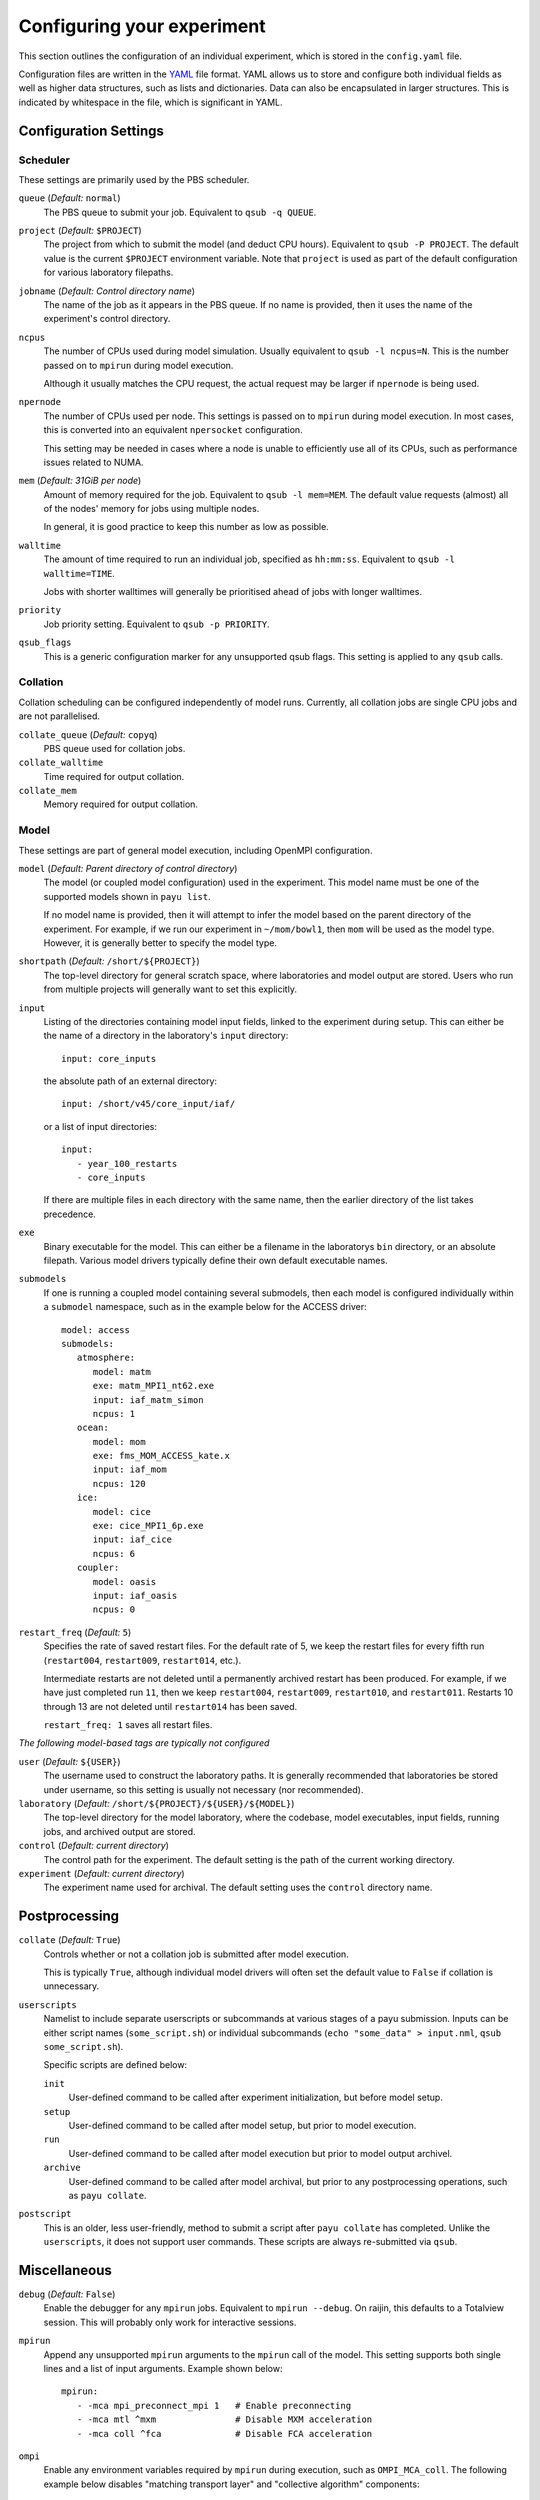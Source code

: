 .. _config:

===========================
Configuring your experiment
===========================

This section outlines the configuration of an individual experiment, which is
stored in the ``config.yaml`` file.

Configuration files are written in the YAML_ file format. YAML allows us to
store and configure both individual fields as well as higher data structures,
such as lists and dictionaries. Data can also be encapsulated in larger
structures. This is indicated by whitespace in the file, which is significant
in YAML.

.. _YAML: http://www.yaml.org/


Configuration Settings
======================

Scheduler
---------

These settings are primarily used by the PBS scheduler.

``queue`` (*Default:* ``normal``)
   The PBS queue to submit your job. Equivalent to ``qsub -q QUEUE``.

``project`` (*Default:* ``$PROJECT``)
   The project from which to submit the model (and deduct CPU hours).
   Equivalent to ``qsub -P PROJECT``. The default value is the current
   ``$PROJECT`` environment variable. Note that ``project`` is used as part of
   the default configuration for various laboratory filepaths.

``jobname`` (*Default: Control directory name*)
   The name of the job as it appears in the PBS queue. If no name is provided,
   then it uses the name of the experiment's control directory.

``ncpus``
   The number of CPUs used during model simulation. Usually equivalent to
   ``qsub -l ncpus=N``. This is the number passed on to ``mpirun`` during model
   execution.

   Although it usually matches the CPU request, the actual request
   may be larger if ``npernode`` is being used.

``npernode``
   The number of CPUs used per node. This settings is passed on to ``mpirun``
   during model execution. In most cases, this is converted into an
   equivalent ``npersocket`` configuration.

   This setting may be needed in cases where a node is unable to efficiently
   use all of its CPUs, such as performance issues related to NUMA.

``mem`` (*Default: 31GiB per node*)
   Amount of memory required for the job. Equivalent to ``qsub -l mem=MEM``.
   The default value requests (almost) all of the nodes' memory for jobs using
   multiple nodes.

   In general, it is good practice to keep this number as low as possible.

``walltime``
   The amount of time required to run an individual job, specified as
   ``hh:mm:ss``. Equivalent to ``qsub -l walltime=TIME``.

   Jobs with shorter walltimes will generally be prioritised ahead of jobs with
   longer walltimes.

``priority``
   Job priority setting. Equivalent to ``qsub -p PRIORITY``.

``qsub_flags``
   This is a generic configuration marker for any unsupported qsub flags. This
   setting is applied to any ``qsub`` calls.


Collation
---------

Collation scheduling can be configured independently of model runs. Currently,
all collation jobs are single CPU jobs and are not parallelised.

``collate_queue`` (*Default:* ``copyq``)
   PBS queue used for collation jobs.

``collate_walltime``
   Time required for output collation.

``collate_mem``
   Memory required for output collation.


Model
-----

These settings are part of general model execution, including OpenMPI
configuration.

``model`` (*Default: Parent directory of control directory*)
   The model (or coupled model configuration) used in the experiment. This
   model name must be one of the supported models shown in ``payu list``.

   If no model name is provided, then it will attempt to infer the model based
   on the parent directory of the experiment. For example, if we run our
   experiment in ``~/mom/bowl1``, then ``mom`` will be used as the model type.
   However, it is generally better to specify the model type.

``shortpath`` (*Default:* ``/short/${PROJECT}``)
   The top-level directory for general scratch space, where laboratories and
   model output are stored. Users who run from multiple projects will generally
   want to set this explicitly.

``input``
   Listing of the directories containing model input fields, linked to the
   experiment during setup. This can either be the name of a directory in the
   laboratory's ``input`` directory::

      input: core_inputs

   the absolute path of an external directory::

      input: /short/v45/core_input/iaf/

   or a list of input directories::

      input:
         - year_100_restarts
         - core_inputs

   If there are multiple files in each directory with the same name, then the
   earlier directory of the list takes precedence.

``exe``
   Binary executable for the model. This can either be a filename in the
   laboratorys ``bin`` directory, or an absolute filepath. Various model
   drivers typically define their own default executable names.

``submodels``
   If one is running a coupled model containing several submodels, then each
   model is configured individually within a ``submodel`` namespace, such as in
   the example below for the ACCESS driver::

      model: access
      submodels:
         atmosphere:
            model: matm
            exe: matm_MPI1_nt62.exe
            input: iaf_matm_simon
            ncpus: 1
         ocean:
            model: mom
            exe: fms_MOM_ACCESS_kate.x
            input: iaf_mom
            ncpus: 120
         ice:
            model: cice
            exe: cice_MPI1_6p.exe
            input: iaf_cice
            ncpus: 6
         coupler:
            model: oasis
            input: iaf_oasis
            ncpus: 0

``restart_freq`` (*Default:* ``5``)
   Specifies the rate of saved restart files. For the default rate of 5, we
   keep the restart files for every fifth run (``restart004``, ``restart009``,
   ``restart014``, etc.).

   Intermediate restarts are not deleted until a permanently archived restart
   has been produced. For example, if we have just completed run ``11``, then
   we keep ``restart004``, ``restart009``, ``restart010``, and ``restart011``.
   Restarts 10 through 13 are not deleted until ``restart014`` has been saved.

   ``restart_freq: 1`` saves all restart files.

*The following model-based tags are typically not configured*

``user`` (*Default:* ``${USER}``)
   The username used to construct the laboratory paths. It is generally
   recommended that laboratories be stored under username, so this setting is
   usually not necessary (nor recommended).

``laboratory`` (*Default:* ``/short/${PROJECT}/${USER}/${MODEL}``)
   The top-level directory for the model laboratory, where the codebase, model
   executables, input fields, running jobs, and archived output are stored.

``control`` (*Default: current directory*)
   The control path for the experiment. The default setting is the path of the
   current working directory.

``experiment`` (*Default: current directory*)
   The experiment name used for archival. The default setting uses the
   ``control`` directory name.


Postprocessing
==============

``collate`` (*Default:* ``True``)
   Controls whether or not a collation job is submitted after model execution.

   This is typically ``True``, although individual model drivers will often set the
   default value to ``False`` if collation is unnecessary.

``userscripts``
   Namelist to include separate userscripts or subcommands at various stages of
   a payu submission. Inputs can be either script names (``some_script.sh``) or
   individual subcommands (``echo "some_data" > input.nml``, ``qsub
   some_script.sh``).

   Specific scripts are defined below:

   ``init``
      User-defined command to be called after experiment initialization, but
      before model setup.

   ``setup``
      User-defined command to be called after model setup, but prior to model
      execution.

   ``run``
      User-defined command to be called after model execution but prior to
      model output archivel.

   ``archive``
      User-defined command to be called after model archival, but prior to any
      postprocessing operations, such as ``payu collate``.

``postscript``
   This is an older, less user-friendly, method to submit a script after ``payu
   collate`` has completed. Unlike the ``userscripts``, it does not support
   user commands. These scripts are always re-submitted via ``qsub``.


Miscellaneous
=============

``debug`` (*Default:* ``False``)
   Enable the debugger for any ``mpirun`` jobs. Equivalent to ``mpirun
   --debug``. On raijin, this defaults to a Totalview session. This will
   probably only work for interactive sessions.

``mpirun``
   Append any unsupported ``mpirun`` arguments to the ``mpirun`` call of the
   model. This setting supports both single lines and a list of input
   arguments. Example shown below::

      mpirun:
         - -mca mpi_preconnect_mpi 1   # Enable preconnecting
         - -mca mtl ^mxm               # Disable MXM acceleration
         - -mca coll ^fca              # Disable FCA acceleration

``ompi``
   Enable any environment variables required by ``mpirun`` during execution,
   such as ``OMPI_MCA_coll``. The following example below disables "matching
   transport layer" and "collective algorithm" components::

      ompi:
         OMPI_MCA_coll: ''
         OMPI_MCA_mtl: ''

``stacksize``
   Set the stacksize for each process in kiB. ``unlimited`` is also a valid
   setting (and typically required for many models).

   *Note:* ``unlimited`` *works without any issues, but explicit stacksize
   values may not be correctly communicated across raijin nodes.*

``repeat``
   Ignore any restart files and repeat the initial run upon resubmission. This
   is generally only used for testing purposes, such as bit reproducibility.

Deprecated settings
===================

``core2iaf``
   This is used to extract an individual year out of a larger multi-year
   forcing field in the MOM ocean model. However, there is currently no
   performance improvement when using this setting, so it is not recommended
   and is scheduled for deletion.
